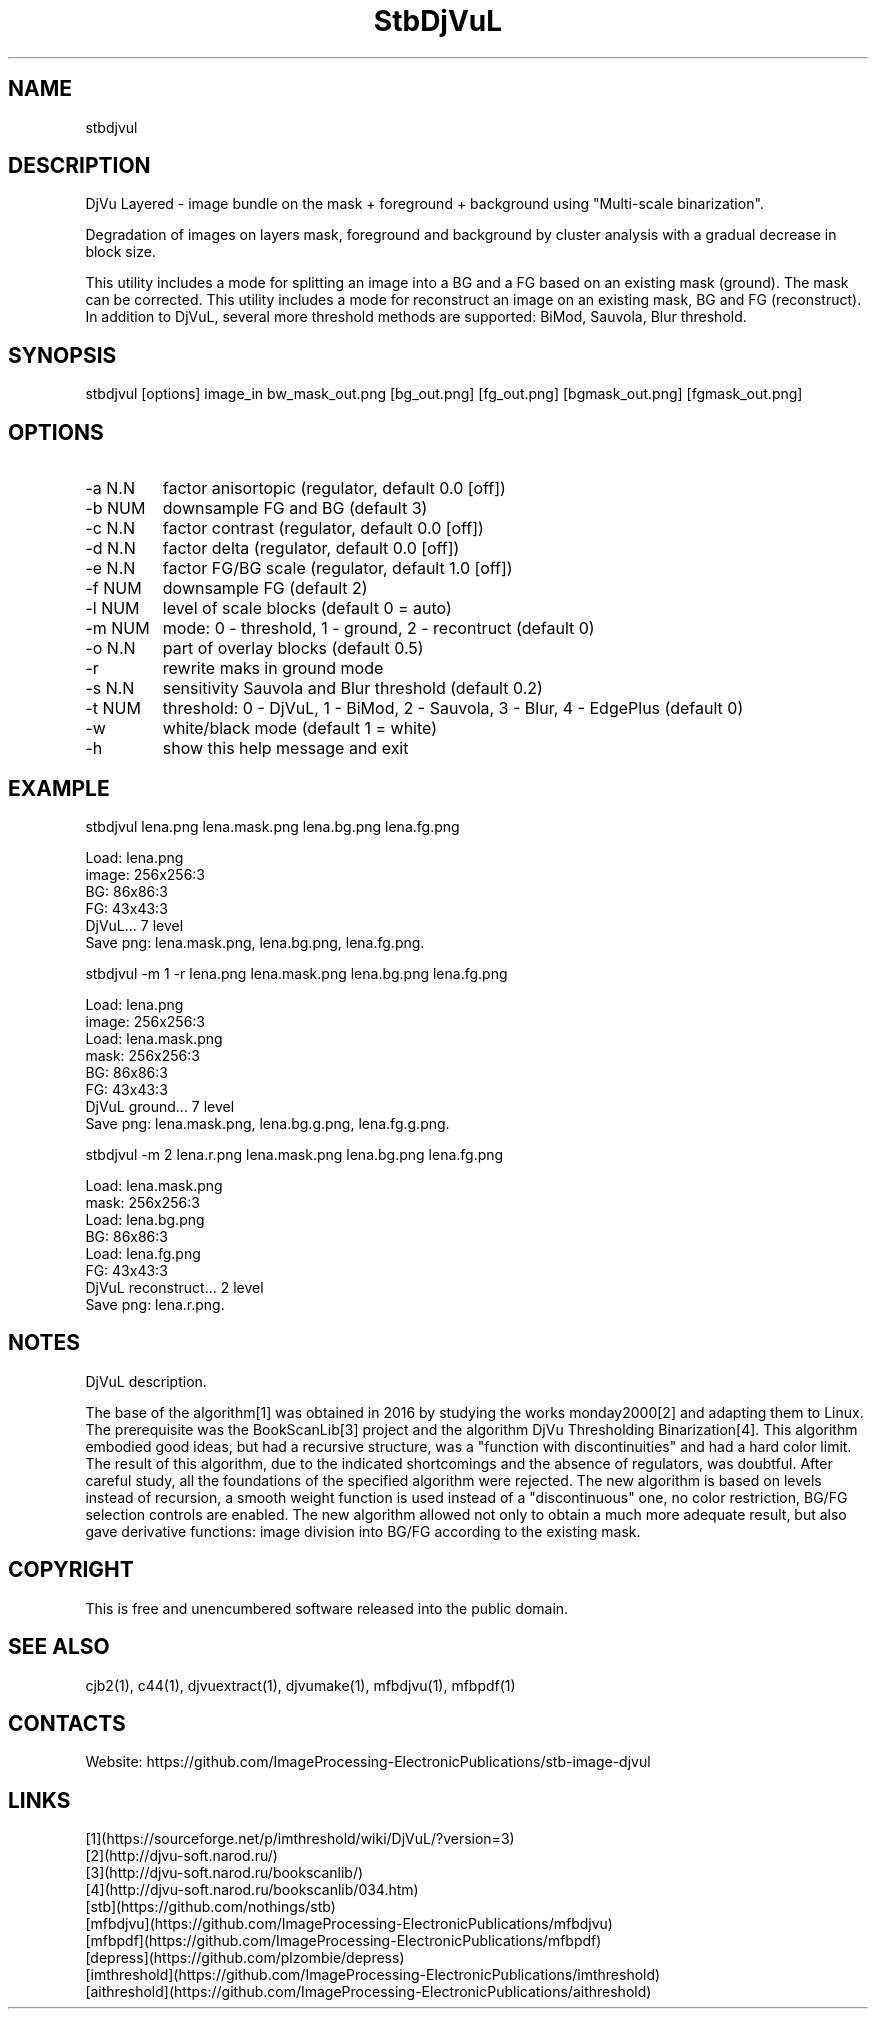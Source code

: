 .TH "StbDjVuL" 1 3.1 "07 Jun 2023" "User Manual"

.SH NAME
stbdjvul

.SH DESCRIPTION
DjVu Layered - image bundle on the mask + foreground + background using "Multi-scale binarization".

Degradation of images on layers mask, foreground and background by cluster analysis with a gradual decrease in block size.

This utility includes a mode for splitting an image into a BG and a FG based on an existing mask (ground). The mask can be corrected.
This utility includes a mode for reconstruct an image on an existing mask, BG and FG (reconstruct).
In addition to DjVuL, several more threshold methods are supported: BiMod, Sauvola, Blur threshold.

.SH SYNOPSIS
stbdjvul [options] image_in bw_mask_out.png [bg_out.png] [fg_out.png] [bgmask_out.png] [fgmask_out.png]

.SH OPTIONS
.TP
-a N.N
factor anisortopic (regulator, default 0.0 [off])
.TP
-b NUM
downsample FG and BG (default 3)
.TP
-c N.N
factor contrast (regulator, default 0.0 [off])
.TP
-d N.N
factor delta (regulator, default 0.0 [off])
.TP
-e N.N
factor FG/BG scale (regulator, default 1.0 [off])
.TP
-f NUM
downsample FG (default 2)
.TP
-l NUM
level of scale blocks (default 0 = auto)
.TP
-m NUM
mode: 0 - threshold, 1 - ground, 2 - recontruct (default 0)
.TP
-o N.N
part of overlay blocks (default 0.5)
.TP
-r
rewrite maks in ground mode
.TP
-s N.N
sensitivity Sauvola and Blur threshold (default 0.2)
.TP
-t NUM
threshold: 0 - DjVuL, 1 - BiMod, 2 - Sauvola, 3 - Blur, 4 - EdgePlus (default 0)
.TP
-w
white/black mode (default 1 = white)
.TP
-h
show this help message and exit

.SH EXAMPLE
 stbdjvul lena.png lena.mask.png lena.bg.png lena.fg.png

  Load: lena.png
  image: 256x256:3
  BG: 86x86:3
  FG: 43x43:3
  DjVuL... 7 level
  Save png: lena.mask.png, lena.bg.png, lena.fg.png.

 stbdjvul -m 1 -r lena.png lena.mask.png lena.bg.png lena.fg.png

  Load: lena.png
  image: 256x256:3
  Load: lena.mask.png
  mask: 256x256:3
  BG: 86x86:3
  FG: 43x43:3
  DjVuL ground... 7 level
  Save png: lena.mask.png, lena.bg.g.png, lena.fg.g.png.

 stbdjvul -m 2 lena.r.png lena.mask.png lena.bg.png lena.fg.png

  Load: lena.mask.png
  mask: 256x256:3
  Load: lena.bg.png
  BG: 86x86:3
  Load: lena.fg.png
  FG: 43x43:3
  DjVuL reconstruct... 2 level
  Save png: lena.r.png.

.SH NOTES
DjVuL description.

The base of the algorithm[1] was obtained in 2016 by studying the works monday2000[2] and adapting them to Linux.
The prerequisite was the BookScanLib[3] project  and the algorithm DjVu Thresholding Binarization[4].
This algorithm embodied good ideas, but had a recursive structure, was a "function with discontinuities" and had a hard color limit.
The result of this algorithm, due to the indicated shortcomings and the absence of regulators, was doubtful.
After careful study, all the foundations of the specified algorithm were rejected.
The new algorithm is based on levels instead of recursion, a smooth weight function is used instead of a "discontinuous" one, no color restriction, BG/FG selection controls are enabled.
The new algorithm allowed not only to obtain a much more adequate result, but also gave derivative functions: image division into BG/FG according to the existing mask.

.SH COPYRIGHT
This is free and unencumbered software released into the public domain.

.SH SEE ALSO
cjb2(1), c44(1), djvuextract(1), djvumake(1), mfbdjvu(1), mfbpdf(1)

.SH CONTACTS
Website: https://github.com/ImageProcessing-ElectronicPublications/stb-image-djvul

.SH LINKS
 [1](https://sourceforge.net/p/imthreshold/wiki/DjVuL/?version=3)
 [2](http://djvu-soft.narod.ru/)
 [3](http://djvu-soft.narod.ru/bookscanlib/)
 [4](http://djvu-soft.narod.ru/bookscanlib/034.htm)
 [stb](https://github.com/nothings/stb)
 [mfbdjvu](https://github.com/ImageProcessing-ElectronicPublications/mfbdjvu)
 [mfbpdf](https://github.com/ImageProcessing-ElectronicPublications/mfbpdf)
 [depress](https://github.com/plzombie/depress)
 [imthreshold](https://github.com/ImageProcessing-ElectronicPublications/imthreshold)
 [aithreshold](https://github.com/ImageProcessing-ElectronicPublications/aithreshold)
